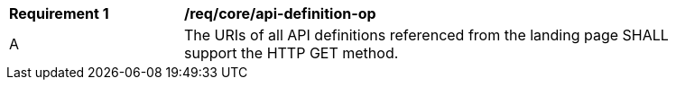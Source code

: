 [[req_core_api-definition-op]]
[width="90%",cols="2,6a"]
|===
^|*Requirement {counter:req-id}* |*/req/core/api-definition-op*
^|A |The URIs of all API definitions referenced from the landing page SHALL support the HTTP GET method.
|===

